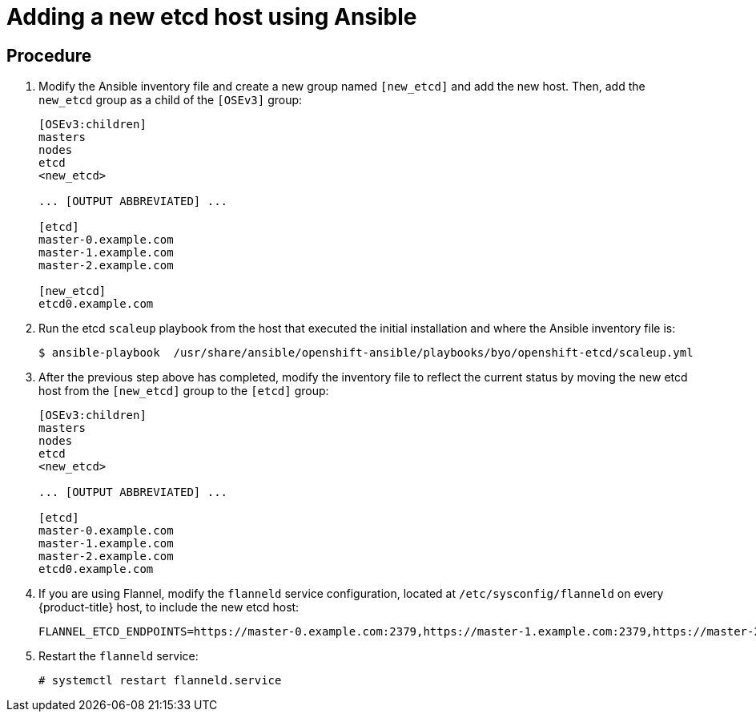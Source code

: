 ////
scaling etcd using Ansible

Module included in the following assemblies:

* admin_guide/assembly_replace-etcd-member.adoc
* admin_guide/assembly_restoring-cluster.adoc
* admin_guide/assembly_replace-master-host.adoc
////

[id='adding-etcd-host-ansible_{context}']
= Adding a new etcd host using Ansible

[discrete]
== Procedure

. Modify the Ansible inventory file and create a new group named `[new_etcd]`
and add the new host. Then, add the `new_etcd` group as a child of the `[OSEv3]`
group:
+
----
[OSEv3:children]
masters
nodes
etcd
<new_etcd>

... [OUTPUT ABBREVIATED] ...

[etcd]
master-0.example.com
master-1.example.com
master-2.example.com

[new_etcd]
etcd0.example.com
----

. Run the etcd `scaleup` playbook from the host that executed the initial
installation and where the Ansible inventory file is:
+
----
$ ansible-playbook  /usr/share/ansible/openshift-ansible/playbooks/byo/openshift-etcd/scaleup.yml
----

. After the previous step above has completed, modify the inventory file to
reflect the current status by moving the new etcd host from the `[new_etcd]`
group to the `[etcd]` group:
+
----
[OSEv3:children]
masters
nodes
etcd
<new_etcd>

... [OUTPUT ABBREVIATED] ...

[etcd]
master-0.example.com
master-1.example.com
master-2.example.com
etcd0.example.com
----

. If you are using Flannel, modify the `flanneld` service configuration, located at
`/etc/sysconfig/flanneld` on every {product-title} host, to include the new etcd
host:
+
----
FLANNEL_ETCD_ENDPOINTS=https://master-0.example.com:2379,https://master-1.example.com:2379,https://master-2.example.com:2379,https://etcd0.example.com:2379
----

. Restart the `flanneld` service:
+
----
# systemctl restart flanneld.service
----
